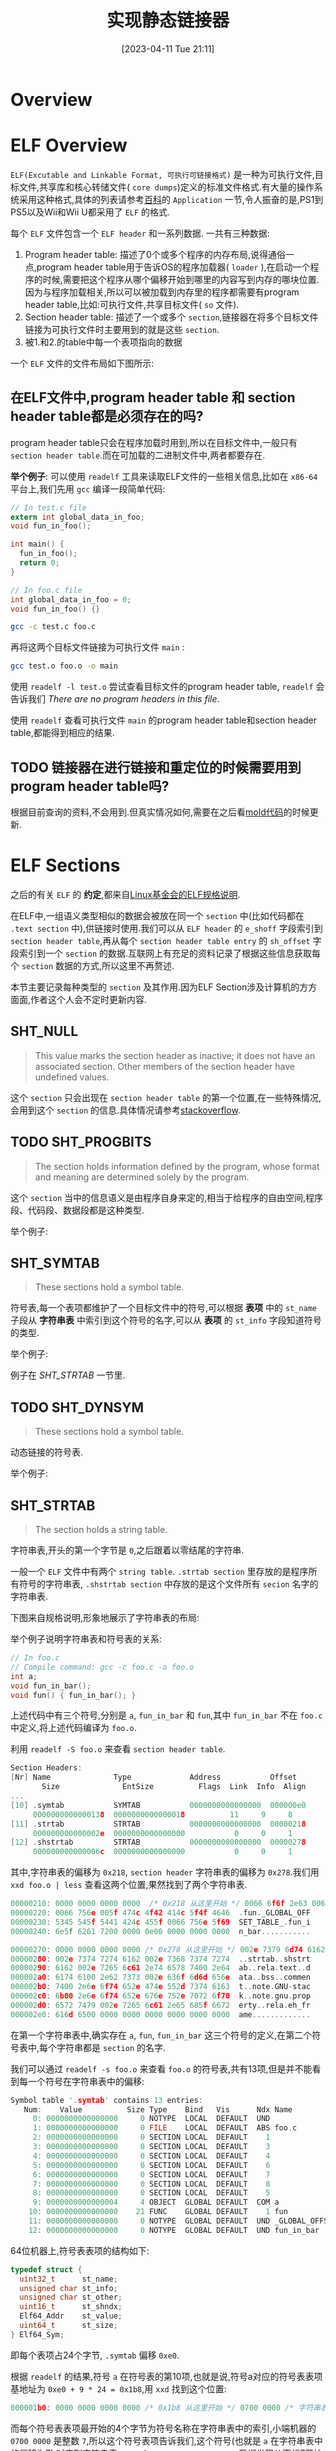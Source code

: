 #+OPTIONS: author:nil ^:{}
#+HUGO_BASE_DIR: ../../../..
#+HUGO_SECTION: post/2023/04
#+HUGO_CUSTOM_FRONT_MATTER: :toc true
#+HUGO_AUTO_SET_LASTMOD: t
#+HUGO_DRAFT: false
#+DATE: [2023-04-11 Tue 21:11]
#+TITLE: 实现静态链接器
#+HUGO_TAGS: 编译
#+HUGO_CATEGORIES: 编译
#+STARTUP: inlineimages

* Overview

* ELF Overview

=ELF(Excutable and Linkable Format, 可执行可链接格式)= 是一种为可执行文件,目标文件,共享库和核心转储文件( =core dumps=)定义的标准文件格式.有大量的操作系统采用这种格式,具体的列表请参考[[https://en.wikipedia.org/wiki/Executable_and_Linkable_Format][百科]]的 =Application= 一节,令人振奋的是,PS1到PS5以及Wii和Wii U都采用了 =ELF= 的格式.

每个 =ELF= 文件包含一个 =ELF header= 和一系列数据. 一共有三种数据:
1. Program header table: 描述了0个或多个程序的内存布局,说得通俗一点,program header table用于告诉OS的程序加载器( =loader= ),在启动一个程序的时候,需要把这个程序从哪个偏移开始到哪里的内容写到内存的哪块位置.因为与程序加载相关,所以可以被加载到内存里的程序都需要有program header table,比如:可执行文件,共享目标文件( =so= 文件).
2. Section header table: 描述了一个或多个 =section=,链接器在将多个目标文件链接为可执行文件时主要用到的就是这些 =section=.
3. 被1.和2.的table中每一个表项指向的数据

一个 =ELF= 文件的文件布局如下图所示:

[[file:/images/Elf-layout--en.svg]]


** 在ELF文件中,program header table 和 section header table都是必须存在的吗?
program header table只会在程序加载时用到,所以在目标文件中,一般只有 =section header table=.而在可加载的二进制文件中,两者都要存在.

*举个例子*:
可以使用 =readelf= 工具来读取ELF文件的一些相关信息,比如在 =x86-64= 平台上,我们先用 =gcc= 编译一段简单代码:
#+BEGIN_SRC c
  // In test.c file
  extern int global_data_in_foo;
  void fun_in_foo();

  int main() {
    fun_in_foo();
    return 0;
  }

  // In foo.c file
  int global_data_in_foo = 0;
  void fun_in_foo() {}
#+END_SRC

#+BEGIN_SRC sh
  gcc -c test.c foo.c
#+END_SRC

再将这两个目标文件链接为可执行文件 =main= :

#+BEGIN_SRC sh
gcc test.o foo.o -o main
#+END_SRC

使用 =readelf -l test.o= 尝试查看目标文件的program header table, =readelf= 会告诉我们 /There are no program headers in this file/.

使用 =readelf= 查看可执行文件 =main= 的program header table和section header table,都能得到相应的结果.


** TODO 链接器在进行链接和重定位的时候需要用到program header table吗?
根据目前查询的资料,不会用到.但真实情况如何,需要在之后看[[https://github.com/rui314/mold][mold代码]]的时候更新.

* ELF Sections
之后的有关 =ELF= 的 *约定*,都来自[[https://refspecs.linuxfoundation.org/elf/elf.pdf][Linux基金会的ELF规格说明]].

在ELF中,一组语义类型相似的数据会被放在同一个 =section= 中(比如代码都在 =.text section= 中),供链接时使用.我们可以从 =ELF header= 的 =e_shoff= 字段索引到 =section header table=,再从每个 =section header table entry= 的 =sh_offset= 字段索引到一个 =section= 的数据.互联网上有充足的资料记录了根据这些信息获取每个 =section= 数据的方式,所以这里不再赘述.

本节主要记录每种类型的 =section= 及其作用.因为ELF Section涉及计算机的方方面面,作者这个人会不定时更新内容.

** SHT_NULL
#+BEGIN_QUOTE
This value marks the section header as inactive; it does not have an associated section. Other members of the section header have undefined values.
#+END_QUOTE

这个 =section= 只会出现在 =section header table= 的第一个位置,在一些特殊情况,会用到这个 =section= 的信息.具体情况请参考[[https://stackoverflow.com/questions/26812142/what-is-the-use-of-the-sht-null-section-in-elf][stackoverflow]].


** TODO SHT_PROGBITS
#+BEGIN_QUOTE
The section holds information defined by the program, whose format and meaning are determined solely by the program.
#+END_QUOTE

这个 =section= 当中的信息语义是由程序自身来定的,相当于给程序的自由空间,程序段、代码段、数据段都是这种类型.

举个例子:


** SHT_SYMTAB
#+BEGIN_QUOTE
These sections hold a symbol table.
#+END_QUOTE

符号表,每一个表项都维护了一个目标文件中的符号,可以根据 *表项* 中的 =st_name= 子段从 *字符串表* 中索引到这个符号的名字,可以从 *表项* 的 =st_info= 字段知道符号的类型.

举个例子:

例子在 [[SHT_STRTAB]] 一节里.


** TODO SHT_DYNSYM
#+BEGIN_QUOTE
These sections hold a symbol table.
#+END_QUOTE

动态链接的符号表.

举个例子:


** SHT_STRTAB
#+BEGIN_QUOTE
The section holds a string table.
#+END_QUOTE

字符串表,开头的第一个字节是 =0=,之后跟着以零结尾的字符串.

一般一个 =ELF= 文件中有两个 =string table=. =.strtab section= 里存放的是程序所有符号的字符串表, =.shstrtab section= 中存放的是这个文件所有 =secion= 名字的字符串表.

下图来自规格说明,形象地展示了字符串表的布局:
[[/images/elf-string-table.png]]

举个例子说明字符串表和符号表的关系:
#+BEGIN_SRC c
  // In foo.c
  // Compile command: gcc -c foo.c -o foo.o
  int a;
  void fun_in_bar();
  void fun() { fun_in_bar(); }
#+END_SRC

上述代码中有三个符号,分别是 =a=, =fun_in_bar= 和 =fun=,其中 =fun_in_bar= 不在 =foo.c= 中定义,将上述代码编译为 =foo.o=.

利用 =readelf -S foo.o= 来查看 =section header table=.
#+BEGIN_SRC c
  Section Headers:
  [Nr] Name              Type             Address           Offset
         Size              EntSize          Flags  Link  Info  Align
  ...
  [10] .symtab           SYMTAB           0000000000000000  000000e0
       0000000000000138  0000000000000018          11     9     8
  [11] .strtab           STRTAB           0000000000000000  00000218
       000000000000002e  0000000000000000           0     0     1
  [12] .shstrtab         STRTAB           0000000000000000  00000278
       000000000000006c  0000000000000000           0     0     1
#+END_SRC

其中,字符串表的偏移为 =0x218=, =section header= 字符串表的偏移为 =0x278=.我们用 =xxd foo.o | less= 查看这两个位置,果然找到了两个字符串表.

#+BEGIN_SRC c
00000210: 0000 0000 0000 0000  /* 0x218 从这里开始 */ 0066 6f6f 2e63 0061  .........foo.c.a
00000220: 0066 756e 005f 474c 4f42 414c 5f4f 4646  .fun._GLOBAL_OFF
00000230: 5345 545f 5441 424c 455f 0066 756e 5f69  SET_TABLE_.fun_i
00000240: 6e5f 6261 7200 0000 0e00 0000 0000 0000  n_bar...........
#+END_SRC

#+BEGIN_SRC c
00000270: 0000 0000 0000 0000 /* 0x278 从这里开始 */ 002e 7379 6d74 6162  ..........symtab
00000280: 002e 7374 7274 6162 002e 7368 7374 7274  ..strtab..shstrt
00000290: 6162 002e 7265 6c61 2e74 6578 7400 2e64  ab..rela.text..d
000002a0: 6174 6100 2e62 7373 002e 636f 6d6d 656e  ata..bss..commen
000002b0: 7400 2e6e 6f74 652e 474e 552d 7374 6163  t..note.GNU-stac
000002c0: 6b00 2e6e 6f74 652e 676e 752e 7072 6f70  k..note.gnu.prop
000002d0: 6572 7479 002e 7265 6c61 2e65 685f 6672  erty..rela.eh_fr
000002e0: 616d 6500 0000 0000 0000 0000 0000 0000  ame.............
#+END_SRC

在第一个字符串表中,确实存在 =a=, =fun=, =fun_in_bar= 这三个符号的定义,在第二个符号表中,每个字符串都是 =section= 的名字.

我们可以通过 =readelf -s foo.o= 来查看 =foo.o= 的符号表,共有13项,但是并不能看到每一个符号在字符串表中的偏移:
#+BEGIN_SRC c
Symbol table '.symtab' contains 13 entries:
   Num:    Value          Size Type    Bind   Vis      Ndx Name
     0: 0000000000000000     0 NOTYPE  LOCAL  DEFAULT  UND
     1: 0000000000000000     0 FILE    LOCAL  DEFAULT  ABS foo.c
     2: 0000000000000000     0 SECTION LOCAL  DEFAULT    1
     3: 0000000000000000     0 SECTION LOCAL  DEFAULT    3
     4: 0000000000000000     0 SECTION LOCAL  DEFAULT    4
     5: 0000000000000000     0 SECTION LOCAL  DEFAULT    6
     6: 0000000000000000     0 SECTION LOCAL  DEFAULT    7
     7: 0000000000000000     0 SECTION LOCAL  DEFAULT    8
     8: 0000000000000000     0 SECTION LOCAL  DEFAULT    5
     9: 0000000000000004     4 OBJECT  GLOBAL DEFAULT  COM a
    10: 0000000000000000    21 FUNC    GLOBAL DEFAULT    1 fun
    11: 0000000000000000     0 NOTYPE  GLOBAL DEFAULT  UND _GLOBAL_OFFSET_TABLE_
    12: 0000000000000000     0 NOTYPE  GLOBAL DEFAULT  UND fun_in_bar
#+END_SRC

64位机器上,符号表表项的结构如下:
#+BEGIN_SRC c
  typedef struct {
    uint32_t      st_name;
    unsigned char st_info;
    unsigned char st_other;
    uint16_t      st_shndx;
    Elf64_Addr    st_value;
    uint64_t      st_size;
  } Elf64_Sym;
#+END_SRC

即每个表项占24个字节, =.symtab= 偏移 =0xe0=.

根据 =readelf= 的结果,符号 =a= 在符号表的第10项,也就是说,符号a对应的符号表表项基地址为 =0xe0 + 9 * 24 = 0x1b8=,用 =xxd= 找到这个位置:
#+BEGIN_SRC c
000001b0: 0000 0000 0000 0000 /* 0x1b8 从这里开始 */ 0700 0000 /* 字符串表的索引到这里结束 */ 1100 f2ff  ................
#+END_SRC

而每个符号表表项最开始的4个字节为符号名称在字符串表中的索引,小端机器的 =0700 0000= 是整数 =7=,所以这个符号表项告诉我们,这个符号(也就是 =a= 在字符串表中的偏移为7),对应到字符串表 =\x00 foo.c \x00 a \x00 ...=,我们发现从下标7开始的字符串确实是 =a=.




** SHT_RELA
#+BEGIN_QUOTE
The section holds relocation entries with explicit addends, such as type Elf32_Rela for the 32-bit class of object files. An object file may have multiple relocation sections. See "Relocation'' below for details.
#+END_QUOTE

重定位表,每个表项带有一个附加字段 =addend=.重定位表可能有多个, 一般会在 =section name= 中指明一个重定位表是针对哪一个 =section= 的,比如 =.rela.text= 是针对 =.text= 这个section的重定位表.

举个例子:

在 =foo.o= 的例子中, =fun= 函数调用的 =fun_in_bar= 函数是在别的文件中定义的,所以重定位表中应该存在一个表项指向了这个符号.

使用 =readelf -r foo.o= 查看重定位表:
#+BEGIN_SRC c
Relocation section '.rela.text' at offset 0x248 contains 1 entry:
  Offset          Info           Type           Sym. Value    Sym. Name + Addend
00000000000e  000c00000004 R_X86_64_PLT32    0000000000000000 fun_in_bar - 4

Relocation section '.rela.eh_frame' at offset 0x260 contains 1 entry:
  Offset          Info           Type           Sym. Value    Sym. Name + Addend
000000000020  000200000002 R_X86_64_PC32     0000000000000000 .text + 0
#+END_SRC

=.rela.text= 中,含有一个表项,名字是 =fun_in_bar=,偏移是 =0xe=,这个偏移是相对于对应 =section= 的偏移,比如这个 =0xe= 就是相对于 =.text section= 的偏移.

用 =objdump -d foo.o= 打印出 =.text= 段:
#+BEGIN_SRC asm
  //Disassembly of section .text:
  0000000000000000 <fun>:
     0:   f3 0f 1e fa             endbr64
     4:   55                      push   %rbp
     5:   48 89 e5                mov    %rsp,%rbp
     8:   b8 00 00 00 00          mov    $0x0,%eax
     d:   e8 /* 0xe 从这里开始 */ 00 00 00 00          callq  12 <fun+0x12>
    12:   90                      nop
    13:   5d                      pop    %rbp
    14:   c3                      retq
#+END_SRC

从偏移 =0xe= 开始的4个字节 =fun_in_bar= 函数的地址,因为目前还不知道,所以填成0,链接器在链接的时候需要把这里修复成 =fun_in_bar= 的真实地址.



** TODO SHT_HASH
#+BEGIN_QUOTE
The section holds a symbol hash table.
#+END_QUOTE

符号表的哈希表,用于提升符号的查找效率.


** TODO SHT_DYNAMIC
#+BEGIN_QUOTE
The section holds information for dynamic linking.
#+END_QUOTE

包含了一些动态链接所需要的信息,包括:
1. 依赖于哪些共享对象
2. 动态链接符号表( =.dynsym section= 的位置)
3. 动态链接重定位表( =.rela.dyn section= 的位置)
4. 共享对象初始化代码的地址


** TODO SHT_NOTE
#+BEGIN_QUOTE
This section holds information that marks the file in some way.
#+END_QUOTE

存放一些提示性信息.


** TODO SHT_NOBITS
#+BEGIN_QUOTE
A section of this type occupies no space in the file but otherwise resembles SHT_PROGBITS. Although this section contains no bytes, the sh_offset member contains the conceptual file offset.
#+END_QUOTE

表示该段在文件中没有内容。如: bss段.


** TODO SHT_REL
#+BEGIN_QUOTE
The section holds relocation entries without explicit addends, such as type Elf32_Rel for the 32-bit class of object files. An object file may have multiple relocation sections. See "Relocation'' below for details.
#+END_QUOTE

重定位表,表项中不带附加信息 =addend=.


** SHT_SHLIB
#+BEGIN_QUOTE
This section type is reserved but has unspecified semantics.
#+END_QUOTE

保留.


** SHT_LOPROC 到 SHT_HIPROC
也就是 =sh_type= 从0x70000000到0x7fffffff.

#+BEGIN_QUOTE
Values in this inclusive range are reserved for processor-specific semantics.
#+END_QUOTE


保留.


** SHT_LOUSER
#+BEGIN_QUOTE
This value specifies the lower bound of the range of indexes reserved for application programs.
#+END_QUOTE

指定保留用于应用程序的索引范围的下界.

我的理解是,如果程序要使用保留的 =section=,最小索引是 =SHT_LOUSER=


** SHT_HIUSER
#+BEGIN_QUOTE
This value specifies the upper bound of the range of indexes reserved for application programs. Section types between SHT_LOUSER and SHT_HIUSER may be used by the application, without conflicting with current or future system-defined section types.
#+END_QUOTE

指定保留用于应用程序的索引范围的上界.应用程序可以使用 =SHT_LOUSER= 和 =SHT_HIUSER= 之间的节类型,而不会与当前或将来系统定义的节类型产生冲突.




* 程序加载

* 重定位

* 生成可执行文件

* 一些问题

** TODO 为什么既有 rel section,又有 rela section?
